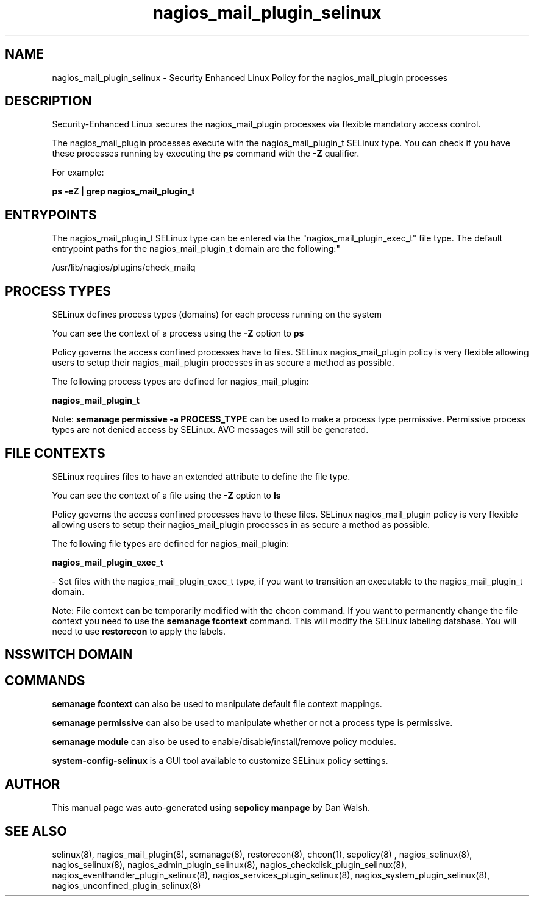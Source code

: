 .TH  "nagios_mail_plugin_selinux"  "8"  "12-11-01" "nagios_mail_plugin" "SELinux Policy documentation for nagios_mail_plugin"
.SH "NAME"
nagios_mail_plugin_selinux \- Security Enhanced Linux Policy for the nagios_mail_plugin processes
.SH "DESCRIPTION"

Security-Enhanced Linux secures the nagios_mail_plugin processes via flexible mandatory access control.

The nagios_mail_plugin processes execute with the nagios_mail_plugin_t SELinux type. You can check if you have these processes running by executing the \fBps\fP command with the \fB\-Z\fP qualifier.

For example:

.B ps -eZ | grep nagios_mail_plugin_t


.SH "ENTRYPOINTS"

The nagios_mail_plugin_t SELinux type can be entered via the "nagios_mail_plugin_exec_t" file type.  The default entrypoint paths for the nagios_mail_plugin_t domain are the following:"

/usr/lib/nagios/plugins/check_mailq
.SH PROCESS TYPES
SELinux defines process types (domains) for each process running on the system
.PP
You can see the context of a process using the \fB\-Z\fP option to \fBps\bP
.PP
Policy governs the access confined processes have to files.
SELinux nagios_mail_plugin policy is very flexible allowing users to setup their nagios_mail_plugin processes in as secure a method as possible.
.PP
The following process types are defined for nagios_mail_plugin:

.EX
.B nagios_mail_plugin_t
.EE
.PP
Note:
.B semanage permissive -a PROCESS_TYPE
can be used to make a process type permissive. Permissive process types are not denied access by SELinux. AVC messages will still be generated.

.SH FILE CONTEXTS
SELinux requires files to have an extended attribute to define the file type.
.PP
You can see the context of a file using the \fB\-Z\fP option to \fBls\bP
.PP
Policy governs the access confined processes have to these files.
SELinux nagios_mail_plugin policy is very flexible allowing users to setup their nagios_mail_plugin processes in as secure a method as possible.
.PP
The following file types are defined for nagios_mail_plugin:


.EX
.PP
.B nagios_mail_plugin_exec_t
.EE

- Set files with the nagios_mail_plugin_exec_t type, if you want to transition an executable to the nagios_mail_plugin_t domain.


.PP
Note: File context can be temporarily modified with the chcon command.  If you want to permanently change the file context you need to use the
.B semanage fcontext
command.  This will modify the SELinux labeling database.  You will need to use
.B restorecon
to apply the labels.

.SH NSSWITCH DOMAIN

.SH "COMMANDS"
.B semanage fcontext
can also be used to manipulate default file context mappings.
.PP
.B semanage permissive
can also be used to manipulate whether or not a process type is permissive.
.PP
.B semanage module
can also be used to enable/disable/install/remove policy modules.

.PP
.B system-config-selinux
is a GUI tool available to customize SELinux policy settings.

.SH AUTHOR
This manual page was auto-generated using
.B "sepolicy manpage"
by Dan Walsh.

.SH "SEE ALSO"
selinux(8), nagios_mail_plugin(8), semanage(8), restorecon(8), chcon(1), sepolicy(8)
, nagios_selinux(8), nagios_selinux(8), nagios_admin_plugin_selinux(8), nagios_checkdisk_plugin_selinux(8), nagios_eventhandler_plugin_selinux(8), nagios_services_plugin_selinux(8), nagios_system_plugin_selinux(8), nagios_unconfined_plugin_selinux(8)